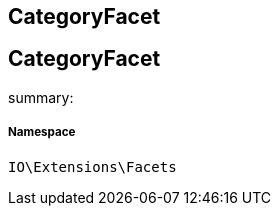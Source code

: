 :table-caption!:
:example-caption!:
:source-highlighter: prettify
:sectids!:

== CategoryFacet


[[io__categoryfacet]]
== CategoryFacet

summary: 




===== Namespace

`IO\Extensions\Facets`





